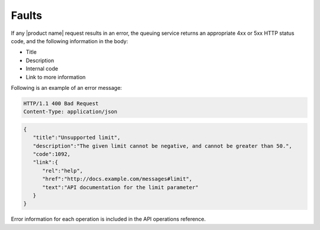 .. _faults:

======
Faults
======

If any |product name| request results in an error, the queuing service
returns an appropriate 4xx or 5xx HTTP status code, and the following
information in the body:

* Title
* Description
* Internal code
* Link to more information

Following is an example of an error message:

.. code::

    HTTP/1.1 400 Bad Request
    Content-Type: application/json

.. code::

    {
       "title":"Unsupported limit",
       "description":"The given limit cannot be negative, and cannot be greater than 50.",
       "code":1092,
       "link":{
          "rel":"help",
          "href":"http://docs.example.com/messages#limit",
          "text":"API documentation for the limit parameter"
       }
    }

Error information for each operation is included in the API operations
reference.
